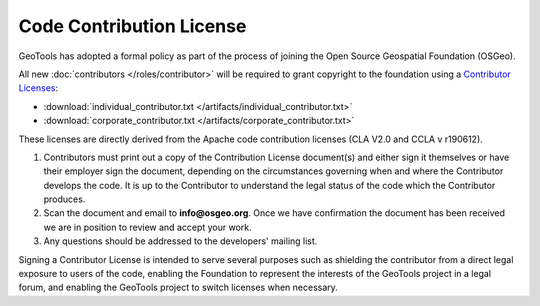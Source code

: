 Code Contribution License
=========================

GeoTools has adopted a formal policy as part of the process of joining the Open Source Geospatial Foundation (OSGeo).

All new :doc:`contributors </roles/contributor>` will be required to grant copyright to the foundation using a `Contributor Licenses <http://www.osgeo.org/content/foundation/legal/licenses.html>`_:

* :download:`individual_contributor.txt </artifacts/individual_contributor.txt>`
* :download:`corporate_contributor.txt </artifacts/corporate_contributor.txt>`

These licenses are directly derived from the Apache code contribution licenses (CLA V2.0 and CCLA v r190612).

#. Contributors must print out a copy of the Contribution License document(s) and either sign it themselves or have their employer sign the document, depending on the circumstances governing when and where the Contributor develops the code. It is up to the Contributor to understand the legal status of the code which the Contributor produces.
#. Scan the document and email to **info@osgeo.org**. Once we have confirmation the document has
   been received we are in position to review and accept your work.
#. Any questions should be addressed to the developers' mailing list.

Signing a Contributor License is intended to serve several purposes such as shielding the contributor from a direct legal exposure to users of the code, enabling the Foundation to represent the interests of the GeoTools project in a legal forum, and enabling the GeoTools project to switch licenses when necessary.